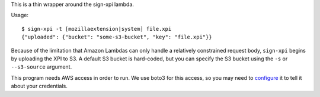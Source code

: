 This is a thin wrapper around the sign-xpi lambda.

Usage::

  $ sign-xpi -t [mozillaextension|system] file.xpi
  {"uploaded": {"bucket": "some-s3-bucket", "key": "file.xpi"}}

Because of the limitation that Amazon Lambdas can only handle a
relatively constrained request body, ``sign-xpi`` begins by uploading
the XPI to S3. A default S3 bucket is hard-coded, but you can specify
the S3 bucket using the ``-s`` or ``--s3-source`` argument.

This program needs AWS access in order to run. We use boto3 for this
access, so you may need to `configure
<https://boto3.readthedocs.io/en/latest/guide/quickstart.html#configuration>`_
it to tell it about your credentials.
